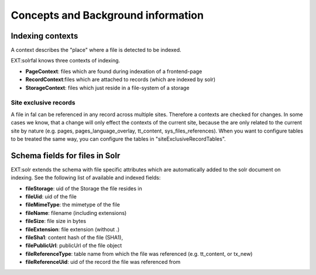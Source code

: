 Concepts and Background information
-----------------------------------

Indexing contexts
~~~~~~~~~~~~~~~~~

A context describes the "place" where a file is detected to be indexed.

EXT:solrfal knows three contexts of indexing.

- **PageContext**: files which are found during indexation of a frontend-page
- **RecordContext**:files which are attached to records (which are indexed by solr)
- **StorageContext**: files which just reside in a file-system of a storage

Site exclusive records
======================

A file in fal can be referenced in any record across multiple sites. Therefore a contexts are checked for changes.
In some cases we know, that a change will only effect the contexts of the current site, because the are only related to the current site by nature
(e.g. pages, pages_language_overlay, tt_content, sys_files_references). When you want to configure tables to be treated the same way, you can configure the tables in "siteExclusiveRecordTables".


Schema fields for files in Solr
~~~~~~~~~~~~~~~~~~~~~~~~~~~~~~~

EXT:solr extends the schema with file specific attributes which are automatically added to the solr document on indexing. See the following list of available and indexed fields:

- **fileStorage**: uid of the Storage the file resides in
- **fileUid**: uid of the file
- **fileMimeType**: the mimetype of the file
- **fileName**: filename (including extensions)
- **fileSize**: file size in bytes
- **fileExtension**: file extension (without .)
- **fileSha1**: content hash of the file (SHA1),
- **filePublicUrl**: publicUrl of the file object
- **fileReferenceType**: table name from which the file was referenced (e.g. tt_content, or tx_new)
- **fileReferenceUid**: uid of the record the file was referenced from
